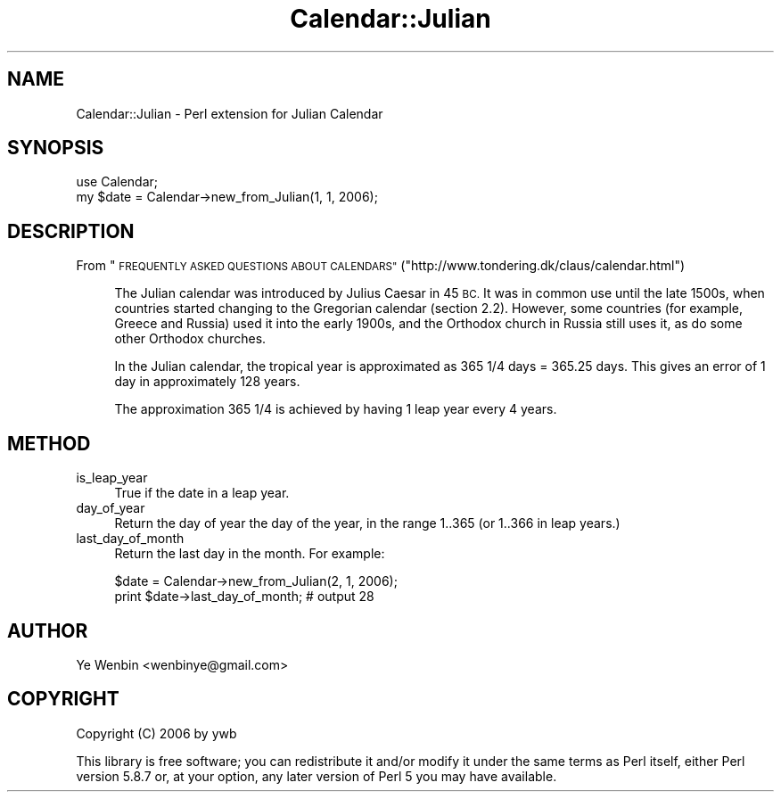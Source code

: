 .\" Automatically generated by Pod::Man 2.27 (Pod::Simple 3.28)
.\"
.\" Standard preamble:
.\" ========================================================================
.de Sp \" Vertical space (when we can't use .PP)
.if t .sp .5v
.if n .sp
..
.de Vb \" Begin verbatim text
.ft CW
.nf
.ne \\$1
..
.de Ve \" End verbatim text
.ft R
.fi
..
.\" Set up some character translations and predefined strings.  \*(-- will
.\" give an unbreakable dash, \*(PI will give pi, \*(L" will give a left
.\" double quote, and \*(R" will give a right double quote.  \*(C+ will
.\" give a nicer C++.  Capital omega is used to do unbreakable dashes and
.\" therefore won't be available.  \*(C` and \*(C' expand to `' in nroff,
.\" nothing in troff, for use with C<>.
.tr \(*W-
.ds C+ C\v'-.1v'\h'-1p'\s-2+\h'-1p'+\s0\v'.1v'\h'-1p'
.ie n \{\
.    ds -- \(*W-
.    ds PI pi
.    if (\n(.H=4u)&(1m=24u) .ds -- \(*W\h'-12u'\(*W\h'-12u'-\" diablo 10 pitch
.    if (\n(.H=4u)&(1m=20u) .ds -- \(*W\h'-12u'\(*W\h'-8u'-\"  diablo 12 pitch
.    ds L" ""
.    ds R" ""
.    ds C` ""
.    ds C' ""
'br\}
.el\{\
.    ds -- \|\(em\|
.    ds PI \(*p
.    ds L" ``
.    ds R" ''
.    ds C`
.    ds C'
'br\}
.\"
.\" Escape single quotes in literal strings from groff's Unicode transform.
.ie \n(.g .ds Aq \(aq
.el       .ds Aq '
.\"
.\" If the F register is turned on, we'll generate index entries on stderr for
.\" titles (.TH), headers (.SH), subsections (.SS), items (.Ip), and index
.\" entries marked with X<> in POD.  Of course, you'll have to process the
.\" output yourself in some meaningful fashion.
.\"
.\" Avoid warning from groff about undefined register 'F'.
.de IX
..
.nr rF 0
.if \n(.g .if rF .nr rF 1
.if (\n(rF:(\n(.g==0)) \{
.    if \nF \{
.        de IX
.        tm Index:\\$1\t\\n%\t"\\$2"
..
.        if !\nF==2 \{
.            nr % 0
.            nr F 2
.        \}
.    \}
.\}
.rr rF
.\" ========================================================================
.\"
.IX Title "Calendar::Julian 3"
.TH Calendar::Julian 3 "2008-04-26" "perl v5.18.2" "User Contributed Perl Documentation"
.\" For nroff, turn off justification.  Always turn off hyphenation; it makes
.\" way too many mistakes in technical documents.
.if n .ad l
.nh
.SH "NAME"
Calendar::Julian \- Perl extension for Julian Calendar
.SH "SYNOPSIS"
.IX Header "SYNOPSIS"
.Vb 2
\&   use Calendar;
\&   my $date = Calendar\->new_from_Julian(1, 1, 2006);
.Ve
.SH "DESCRIPTION"
.IX Header "DESCRIPTION"
From \*(L"\s-1FREQUENTLY ASKED QUESTIONS ABOUT CALENDARS\*(R"\s0(\f(CW\*(C`http://www.tondering.dk/claus/calendar.html\*(C'\fR)
.Sp
.RS 4
The Julian calendar was introduced by Julius Caesar in 45 \s-1BC.\s0 It was
in common use until the late 1500s, when countries started changing to
the Gregorian calendar (section 2.2). However, some countries (for
example, Greece and Russia) used it into the early 1900s, and the
Orthodox church in Russia still uses it, as do some other Orthodox
churches.
.Sp
In the Julian calendar, the tropical year is approximated as 365 1/4
days = 365.25 days. This gives an error of 1 day in approximately 128
years.
.Sp
The approximation 365 1/4 is achieved by having 1 leap year every 4
years.
.RE
.SH "METHOD"
.IX Header "METHOD"
.IP "is_leap_year" 4
.IX Item "is_leap_year"
True if the date in a leap year.
.IP "day_of_year" 4
.IX Item "day_of_year"
Return the day of year the day of the year, in the range 1..365 (or
1..366 in leap years.)
.IP "last_day_of_month" 4
.IX Item "last_day_of_month"
Return the last day in the month. For example:
.Sp
.Vb 2
\&    $date = Calendar\->new_from_Julian(2, 1, 2006);
\&    print $date\->last_day_of_month;       # output 28
.Ve
.SH "AUTHOR"
.IX Header "AUTHOR"
Ye Wenbin <wenbinye@gmail.com>
.SH "COPYRIGHT"
.IX Header "COPYRIGHT"
Copyright (C) 2006 by ywb
.PP
This library is free software; you can redistribute it and/or modify
it under the same terms as Perl itself, either Perl version 5.8.7 or,
at your option, any later version of Perl 5 you may have available.
